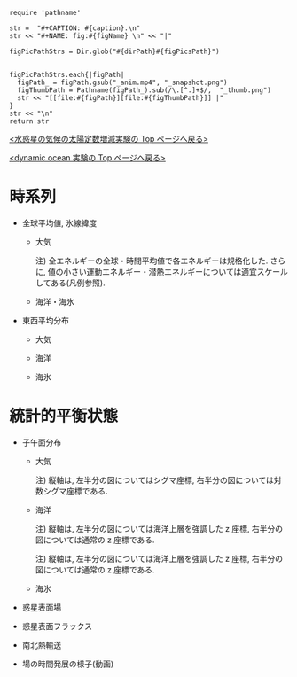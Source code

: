 #+NAME: create_FigsTable
#+BEGIN_SRC ruby ::results value raw :exports none :var caption="ほほげほげ" :var figPicsPath="hoge{1,2}.png" :var dirPath="./expdata_inhomoFluid/common/" :var figName="hoge"
    require 'pathname'

    str =  "#+CAPTION: #{caption}.\n" 
    str << "#+NAME: fig:#{figName} \n" << "|"

    figPicPathStrs = Dir.glob("#{dirPath}#{figPicsPath}")
    

    figPicPathStrs.each{|figPath|
      figPath_ = figPath.gsub("_anim.mp4", "_snapshot.png")
      figThumbPath = Pathname(figPath_).sub(/\.[^.]+$/,  "_thumb.png")
      str << "[[file:#{figPath}][file:#{figThumbPath}]] |" 
    }
    str << "\n"
    return str
#+END_SRC


[[../index.html][<水惑星の気候の太陽定数増減実験の Top  ページへ戻る>]]

[[./APESolarDepDYNOAlbMod.html][<dynamic ocean 実験の Top ページへ戻る>]]

* 時系列

- 全球平均値, 氷線緯度
  - 大気
    #+CALL: create_FigsTable("各エネルギーの全球平均値(左), 表面温度の全球平均値(中), 氷線緯度(右)の時系列", "#__SolarConstTag__#_{EngyGlMean,SfcTempGlMean,IcelineLat}_tserise.png", "./#__SolarConstTag__#/tserise/atm/") :results value raw :exports results
    注) 全エネルギーの全球・時間平均値で各エネルギーは規格化した. さらに, 値の小さい運動エネルギー・潜熱エネルギーについては適宜スケールしてある(凡例参照).  

  - 海洋・海氷
    #+CALL: create_FigsTable("各エネルギーの全球平均値(左), 表面温度の全球平均値(中), 氷線緯度(右)の時系列", "{ocn/#__SolarConstTag__#_PTempSaltGlMean,sice/#__SolarConstTag__#_SIceThickSIceEnGlMean,IcelineLat}_tserise.png", "./#__SolarConstTag__#/tserise/") :results value raw :exports results

- 東西平均分布
 - 大気
    #+CALL: create_FigsTable("表面温度(左), 下層(sig=0.9)の温度(中), 上層(sig=0.3)の温度(右)の東西平均値の時系列", "#__SolarConstTag__#_{SfcTemp,TempSig0.9,TempSig0.3}XMean_tserise.png", "./#__SolarConstTag__#/tserise/atm/") :results value raw :exports results

 - 海洋
    #+CALL: create_FigsTable(" 上層(sig=-0.1)の温位(左), 中層(sig=-0.5)の温位, 下層(sig=-1)の温位の東西平均値の時系列", "#__SolarConstTag__#_{PTempSig0.1,PTempSig0.5,PTempSig1.0}XMean_tserise.png", "./#__SolarConstTag__#/tserise/ocn/") :results value raw :exports results

 - 海氷


* 統計的平衡状態

- 子午面分布
  - 大気
    #+CALL: create_FigsTable("東西風・温度場, 質量流線関数・比湿", "#__SolarConstTag__#_{{U-T,MSF-QH2OVap}_xtmean_itr1,{U-T,MSF-QH2OVap}_xtmean_itr2}.png", "./#__SolarConstTag__#/mean_state/atm/") :results value raw :exports results
    注) 縦軸は, 左半分の図についてはシグマ座標, 右半分の図については対数シグマ座標である. 

  - 海洋
    #+CALL: create_FigsTable("東西流・温位場, 質量流線関数・塩分", "#__SolarConstTag__#_{{U-PTemp,MSF-Salt}_xtmean_itr2,{U-PTemp,MSF-Salt}_xtmean_itr1}.png", "./#__SolarConstTag__#/mean_state/ocn/") :results value raw :exports results
    注) 縦軸は, 左半分の図については海洋上層を強調した z 座標, 右半分の図については通常の z 座標である. 
    #+CALL: create_FigsTable("ポテンシャル密度(偏差)・浮力振動数", "#__SolarConstTag__#_DensPot-BvFreq_xtmean_itr{2,1}.png", "./#__SolarConstTag__#/mean_state/ocn/") :results value raw :exports results
    注) 縦軸は, 左半分の図については海洋上層を強調した z 座標, 右半分の図については通常の z 座標である. 

  - 海氷
    #+CALL: create_FigsTable("海氷の氷層・雪層の厚さ(左), 海氷の表面温度・内部温度(右)", "#__SolarConstTag__#_{SIceThick,SIceTemp}_xtmean.png", "./#__SolarConstTag__#/mean_state/sice/") :results value raw :exports results
    
- 惑星表面場
  #+CALL: create_FigsTable("表面温度(左), 降水量(右)", "#__SolarConstTag__#_{SfcTemp,PRCP}_xtmean.png", "./#__SolarConstTag__#/mean_state/atm/") :results value raw :exports results

- 惑星表面フラックス
  #+CALL: create_FigsTable("エネルギーフラックス(降水, OLR, -OSR, SLR, 蒸発フラックス, 顕熱フラックス)(左), 風応力の東西成分(中)・南北成分(右)", "#__SolarConstTag__#_{EnergyFlux,TauX,TauY}_xtmean.png", "./#__SolarConstTag__#/mean_state/atm/") :results value raw :exports results

  #+CALL: create_FigsTable("海洋-大気/海氷間の熱フラックス", "#__SolarConstTag__#_SfcHFlxO_xtmean.png", "./#__SolarConstTag__#/mean_state/ocn/") :results value raw :exports results


- 南北熱輸送
  #+CALL: create_FigsTable("大気の南北熱輸送(左), 海洋の南北熱輸送(右)", "{atm,ocn}/#__SolarConstTag__#_HeatFluxLat.png", "./#__SolarConstTag__#/mean_state/") :results value raw :exports results
  
- 場の時間発展の様子(動画)
  #+CALL: create_FigsTable("降水分布(左)", "#__SolarConstTag__#_PRCP_anim.mp4", "./#__SolarConstTag__#/anim/atm/") :results value raw :exports results
  
